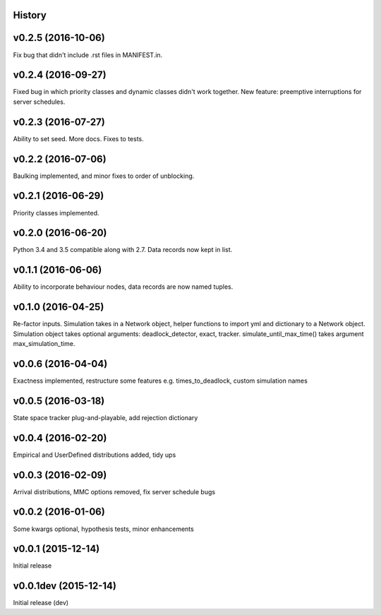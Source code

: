 History
-------

v0.2.5 (2016-10-06)
-------------------
Fix bug that didn't include .rst files in MANIFEST.in.

v0.2.4 (2016-09-27)
-------------------
Fixed bug in which priority classes and dynamic classes didn't work together.
New feature: preemptive interruptions for server schedules.

v0.2.3 (2016-07-27)
-------------------
Ability to set seed. More docs. Fixes to tests.

v0.2.2 (2016-07-06)
-------------------
Baulking implemented, and minor fixes to order of unblocking.

v0.2.1 (2016-06-29)
-------------------
Priority classes implemented.

v0.2.0 (2016-06-20)
-------------------
Python 3.4 and 3.5 compatible along with 2.7. Data records now kept in list.

v0.1.1 (2016-06-06)
-------------------
Ability to incorporate behaviour nodes, data records are now named tuples.

v0.1.0 (2016-04-25)
-------------------
Re-factor inputs. Simulation takes in a Network object, helper functions to import yml and dictionary to a Network object. Simulation object takes optional
arguments: deadlock_detector, exact, tracker. simulate_until_max_time() takes argument max_simulation_time.

v0.0.6 (2016-04-04)
-------------------
Exactness implemented, restructure some features e.g. times_to_deadlock, custom simulation names

v0.0.5 (2016-03-18)
-------------------
State space tracker plug-and-playable, add rejection dictionary

v0.0.4 (2016-02-20)
-------------------
Empirical and UserDefined distributions added, tidy ups

v0.0.3 (2016-02-09)
-------------------
Arrival distributions, MMC options removed, fix server schedule bugs

v0.0.2 (2016-01-06)
-------------------
Some kwargs optional, hypothesis tests, minor enhancements

v0.0.1 (2015-12-14)
-------------------
Initial release

v0.0.1dev (2015-12-14)
----------------------
Initial release (dev)

